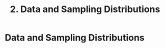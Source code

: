 #+title: 2. Data and Sampling Distributions
#+last_update: 2023-05-08 15:41:29
#+layout: page
#+tags: statistics note

* Data and Sampling Distributions
